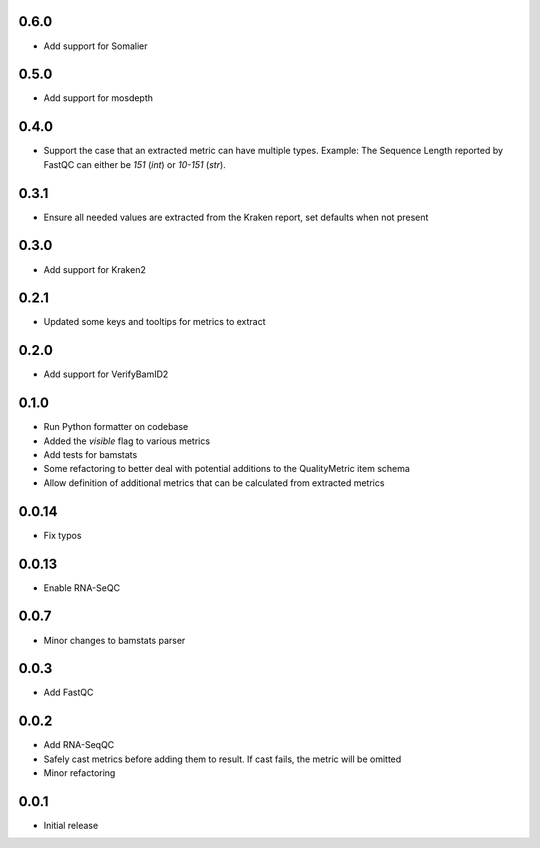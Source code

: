 0.6.0
=====

* Add support for Somalier


0.5.0
=====

* Add support for mosdepth


0.4.0
=====

* Support the case that an extracted metric can have multiple types. Example: The Sequence Length reported by FastQC can either be `151` (`int`) or `10-151` (`str`).


0.3.1
=====

* Ensure all needed values are extracted from the Kraken report, set defaults when not present


0.3.0
=====

* Add support for Kraken2


0.2.1
=====

* Updated some keys and tooltips for metrics to extract


0.2.0
=====

* Add support for VerifyBamID2


0.1.0
=====

* Run Python formatter on codebase
* Added the `visible` flag to various metrics
* Add tests for bamstats
* Some refactoring to better deal with potential additions to the QualityMetric item schema
* Allow definition of additional metrics that can be calculated from extracted metrics


0.0.14
=====

* Fix typos


0.0.13
=====

* Enable RNA-SeQC


0.0.7
=====

* Minor changes to bamstats parser


0.0.3
=====

* Add FastQC


0.0.2
=====

* Add RNA-SeqQC 
* Safely cast metrics before adding them to result. If cast fails, the metric will be omitted
* Minor refactoring


0.0.1
=====

* Initial release
